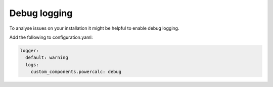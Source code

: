 Debug logging
=============

To analyse issues on your installation it might be helpful to enable debug logging.

Add the following to configuration.yaml:

.. code-block:: yaml

    logger:
      default: warning
      logs:
        custom_components.powercalc: debug